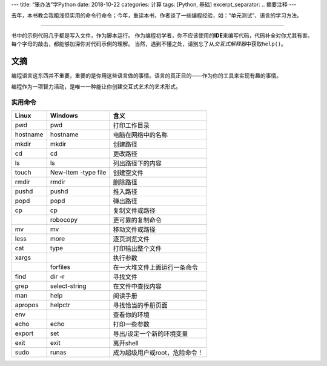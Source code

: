 ---
title: “笨办法”学Python
date: 2018-10-22
categories: 计算
tags: [Python, 基础]
excerpt_separator: .. 摘要注释
---

.. class:: excerpt

    去年，本书教会我粗浅但实用的命令行命令；今年，重读本书，作者谈了一些编程经验，如：“单元测试”、语言的学习方法。

.. 摘要注释

----

书中的示例代码几乎都是写入文件，作为脚本运行。
作为编程初学者，你不应该使用的\ **IDE**\ 来编写代码，代码补全对你尤其有害。
每个字母的敲击，都能够加深你对代码示例的理解。
当然，遇到不懂之处，请别忘了从\ *交互式解释器*\ 中获取\ ``help()``\ 。

文摘
----

编程语言这东西并不重要，重要的是你用这些语言做的事情。语言的真正目的——作为你的工具来实现有趣的事情。

编程作为一项智力活动，是唯一一种能让你创建交互式艺术的艺术形式。

实用命令
~~~~~~~~

.. table::

    +----------+---------------------+-------------------------------+
    | Linux    | Windows             | 含义                          |
    +==========+=====================+===============================+
    |pwd       | pwd                 | 打印工作目录                  |
    +----------+---------------------+-------------------------------+
    | hostname | hostname            | 电脑在网络中的名称            |
    +----------+---------------------+-------------------------------+
    | mkdir    | mkdir               | 创建路径                      |
    +----------+---------------------+-------------------------------+
    | cd       | cd                  | 更改路径                      |
    +----------+---------------------+-------------------------------+
    | ls       | ls                  | 列出路径下的内容              |
    +----------+---------------------+-------------------------------+
    | touch    | New-Item -type file | 创建空文件                    |
    +----------+---------------------+-------------------------------+
    | rmdir    | rmdir               | 删除路径                      |
    +----------+---------------------+-------------------------------+
    | pushd    | pushd               | 推入路径                      |
    +----------+---------------------+-------------------------------+
    | popd     | popd                | 弹出路径                      |
    +----------+---------------------+-------------------------------+
    | cp       | cp                  | 复制文件或路径                |
    +----------+---------------------+-------------------------------+
    |          | robocopy            | 更可靠的复制命令              |
    +----------+---------------------+-------------------------------+
    | mv       | mv                  | 移动文件或路径                |
    +----------+---------------------+-------------------------------+
    | less     | more                | 逐页浏览文件                  |
    +----------+---------------------+-------------------------------+
    | cat      | type                | 打印输出整个文件              |
    +----------+---------------------+-------------------------------+
    | xargs    |                     | 执行参数                      |
    +----------+---------------------+-------------------------------+
    |          | forfiles            | 在一大堆文件上面运行一条命令  |
    +----------+---------------------+-------------------------------+
    | find     | dir -r              | 寻找文件                      |
    +----------+---------------------+-------------------------------+
    | grep     | select-string       | 在文件中查找内容              |
    +----------+---------------------+-------------------------------+
    | man      | help                | 阅读手册                      |
    +----------+---------------------+-------------------------------+
    | apropos  | helpctr             | 寻找恰当的手册页面            |
    +----------+---------------------+-------------------------------+
    | env      |                     | 查看你的环境                  |
    +----------+---------------------+-------------------------------+
    | echo     | echo                | 打印一些参数                  |
    +----------+---------------------+-------------------------------+
    | export   | set                 | 导出/设定一个新的环境变量     |
    +----------+---------------------+-------------------------------+
    | exit     | exit                | 离开shell                     |
    +----------+---------------------+-------------------------------+
    | sudo     | runas               | 成为超级用户或root，危险命令！|
    +----------+---------------------+-------------------------------+